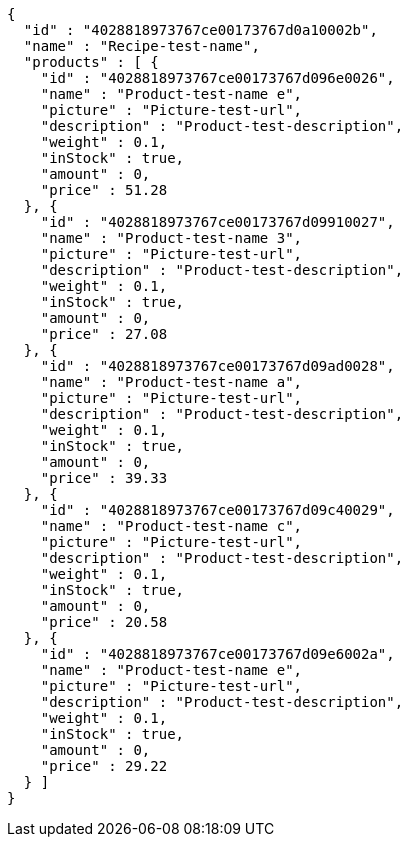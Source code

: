 [source,options="nowrap"]
----
{
  "id" : "4028818973767ce00173767d0a10002b",
  "name" : "Recipe-test-name",
  "products" : [ {
    "id" : "4028818973767ce00173767d096e0026",
    "name" : "Product-test-name e",
    "picture" : "Picture-test-url",
    "description" : "Product-test-description",
    "weight" : 0.1,
    "inStock" : true,
    "amount" : 0,
    "price" : 51.28
  }, {
    "id" : "4028818973767ce00173767d09910027",
    "name" : "Product-test-name 3",
    "picture" : "Picture-test-url",
    "description" : "Product-test-description",
    "weight" : 0.1,
    "inStock" : true,
    "amount" : 0,
    "price" : 27.08
  }, {
    "id" : "4028818973767ce00173767d09ad0028",
    "name" : "Product-test-name a",
    "picture" : "Picture-test-url",
    "description" : "Product-test-description",
    "weight" : 0.1,
    "inStock" : true,
    "amount" : 0,
    "price" : 39.33
  }, {
    "id" : "4028818973767ce00173767d09c40029",
    "name" : "Product-test-name c",
    "picture" : "Picture-test-url",
    "description" : "Product-test-description",
    "weight" : 0.1,
    "inStock" : true,
    "amount" : 0,
    "price" : 20.58
  }, {
    "id" : "4028818973767ce00173767d09e6002a",
    "name" : "Product-test-name e",
    "picture" : "Picture-test-url",
    "description" : "Product-test-description",
    "weight" : 0.1,
    "inStock" : true,
    "amount" : 0,
    "price" : 29.22
  } ]
}
----